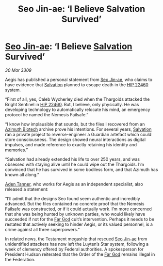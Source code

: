 :PROPERTIES:
:ID:       fa6132e8-b7e7-4c55-8245-4b7fc02d1fb6
:END:
#+title: Seo Jin-ae: ‘I Believe Salvation Survived’
#+filetags: :Federation:Thargoid:galnet:

* [[id:6bcd90ab-54f2-4d9a-9eeb-92815cc7766e][Seo Jin-ae]]: ‘I Believe [[id:106b62b9-4ed8-4f7c-8c5c-12debf994d4f][Salvation]] Survived’

/30 Mar 3309/

Aegis has published a personal statement from [[id:6bcd90ab-54f2-4d9a-9eeb-92815cc7766e][Seo Jin-ae]], who claims to have evidence that [[id:106b62b9-4ed8-4f7c-8c5c-12debf994d4f][Salvation]] planned to escape death in the [[id:55088d83-4221-44fa-a9d5-6ebb0866c722][HIP 22460]] system. 

“First of all, yes, Caleb Wycherley died when the Thargoids attacked the Bright Sentinel in [[id:55088d83-4221-44fa-a9d5-6ebb0866c722][HIP 22460]]. But, I believe, only physically. He was developing technology to automatically relocate his mind, an emergency protocol he named the Nemesis Failsafe.” 

“I know how implausible that sounds, but the files I recovered from an [[id:e68a5318-bd72-4c92-9f70-dcdbd59505d1][Azimuth Biotech]] archive prove his intentions. For several years, [[id:106b62b9-4ed8-4f7c-8c5c-12debf994d4f][Salvation]] ran a private project to reverse-engineer a Guardian artefact which could store consciousness. The design showed neural interactions as digital impulses, and made reference to exactly retaining his identity and memories.” 

“Salvation had already extended his life to over 250 years, and was obsessed with staying alive until he could wipe out the Thargoids. I’m convinced that he has survived in some bodiless form, and that Azimuth has known all along.” 

[[id:7bca1ccd-649e-438a-ae56-fb8ca34e6440][Aden Tanner]], who works for Aegis as an independent specialist, also released a statement: 

“I’ll admit that the designs Seo found seem authentic and incredibly advanced. But the files contained no concrete proof that the Nemesis Failsafe was constructed, or if it could actually work. I’m more concerned that she was being hunted by unknown parties, who would likely have succeeded if not for the [[id:04ae001b-eb07-4812-a42e-4bb72825609b][Far God]] cult’s intervention. Perhaps it needs to be restated that actively seeking to hinder Aegis, or its valued personnel, is a crime against all three superpowers.” 

In related news, the Testament megaship that rescued [[id:6bcd90ab-54f2-4d9a-9eeb-92815cc7766e][Seo Jin-ae]] from unidentified attackers has now left the Luyten’s Star system, following a week of clemency offered by Federal authorities. A spokesperson for President Hudson reiterated that the Order of the [[id:04ae001b-eb07-4812-a42e-4bb72825609b][Far God]] remains illegal in the Federation.

